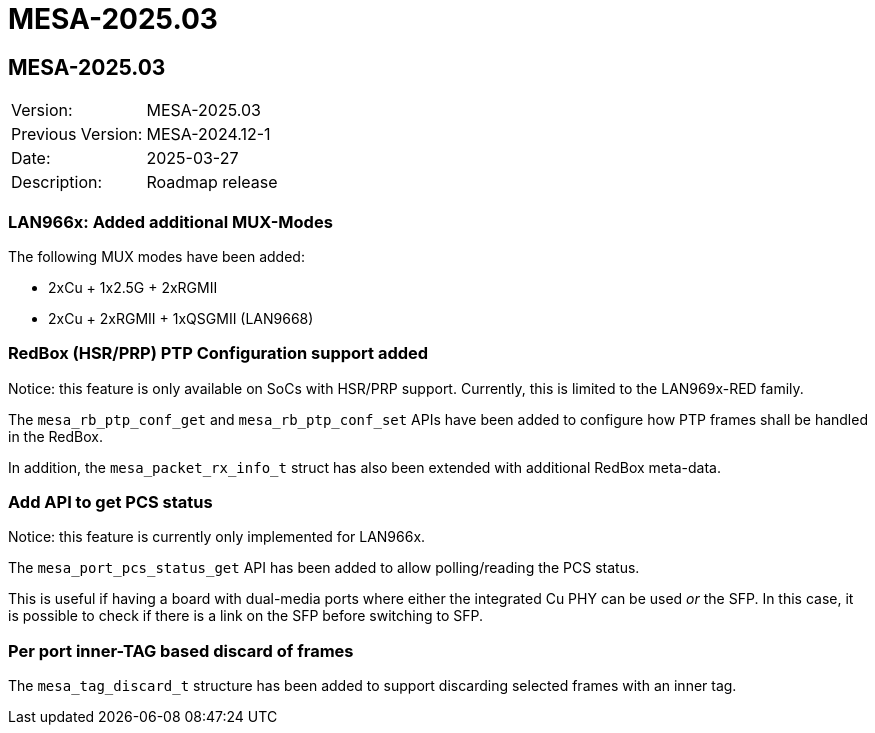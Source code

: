 // Copyright (c) 2004-2022 Microchip Technology Inc. and its subsidiaries.
// SPDX-License-Identifier: MIT

= MESA-2025.03

== MESA-2025.03

|===
|Version:          |MESA-2025.03
|Previous Version: |MESA-2024.12-1
|Date:             |2025-03-27
|Description:      |Roadmap release
|===

=== LAN966x: Added additional MUX-Modes

The following MUX modes have been added:

- 2xCu + 1x2.5G + 2xRGMII
- 2xCu + 2xRGMII + 1xQSGMII (LAN9668)

=== RedBox (HSR/PRP) PTP Configuration support added

Notice: this feature is only available on SoCs with HSR/PRP support. Currently,
this is limited to the LAN969x-RED family.

The `mesa_rb_ptp_conf_get` and `mesa_rb_ptp_conf_set` APIs have been added to
configure how PTP frames shall be handled in the RedBox.

In addition, the `mesa_packet_rx_info_t` struct has also been extended with
additional RedBox meta-data.

=== Add API to get PCS status

Notice: this feature is currently only implemented for LAN966x.

The `mesa_port_pcs_status_get` API has been added to allow polling/reading the
PCS status.

This is useful if having a board with dual-media ports where either the
integrated Cu PHY can be used _or_ the SFP. In this case, it is possible to check
if there is a link on the SFP before switching to SFP.

=== Per port inner-TAG based discard of frames

The `mesa_tag_discard_t` structure has been added to support discarding selected
frames with an inner tag.
